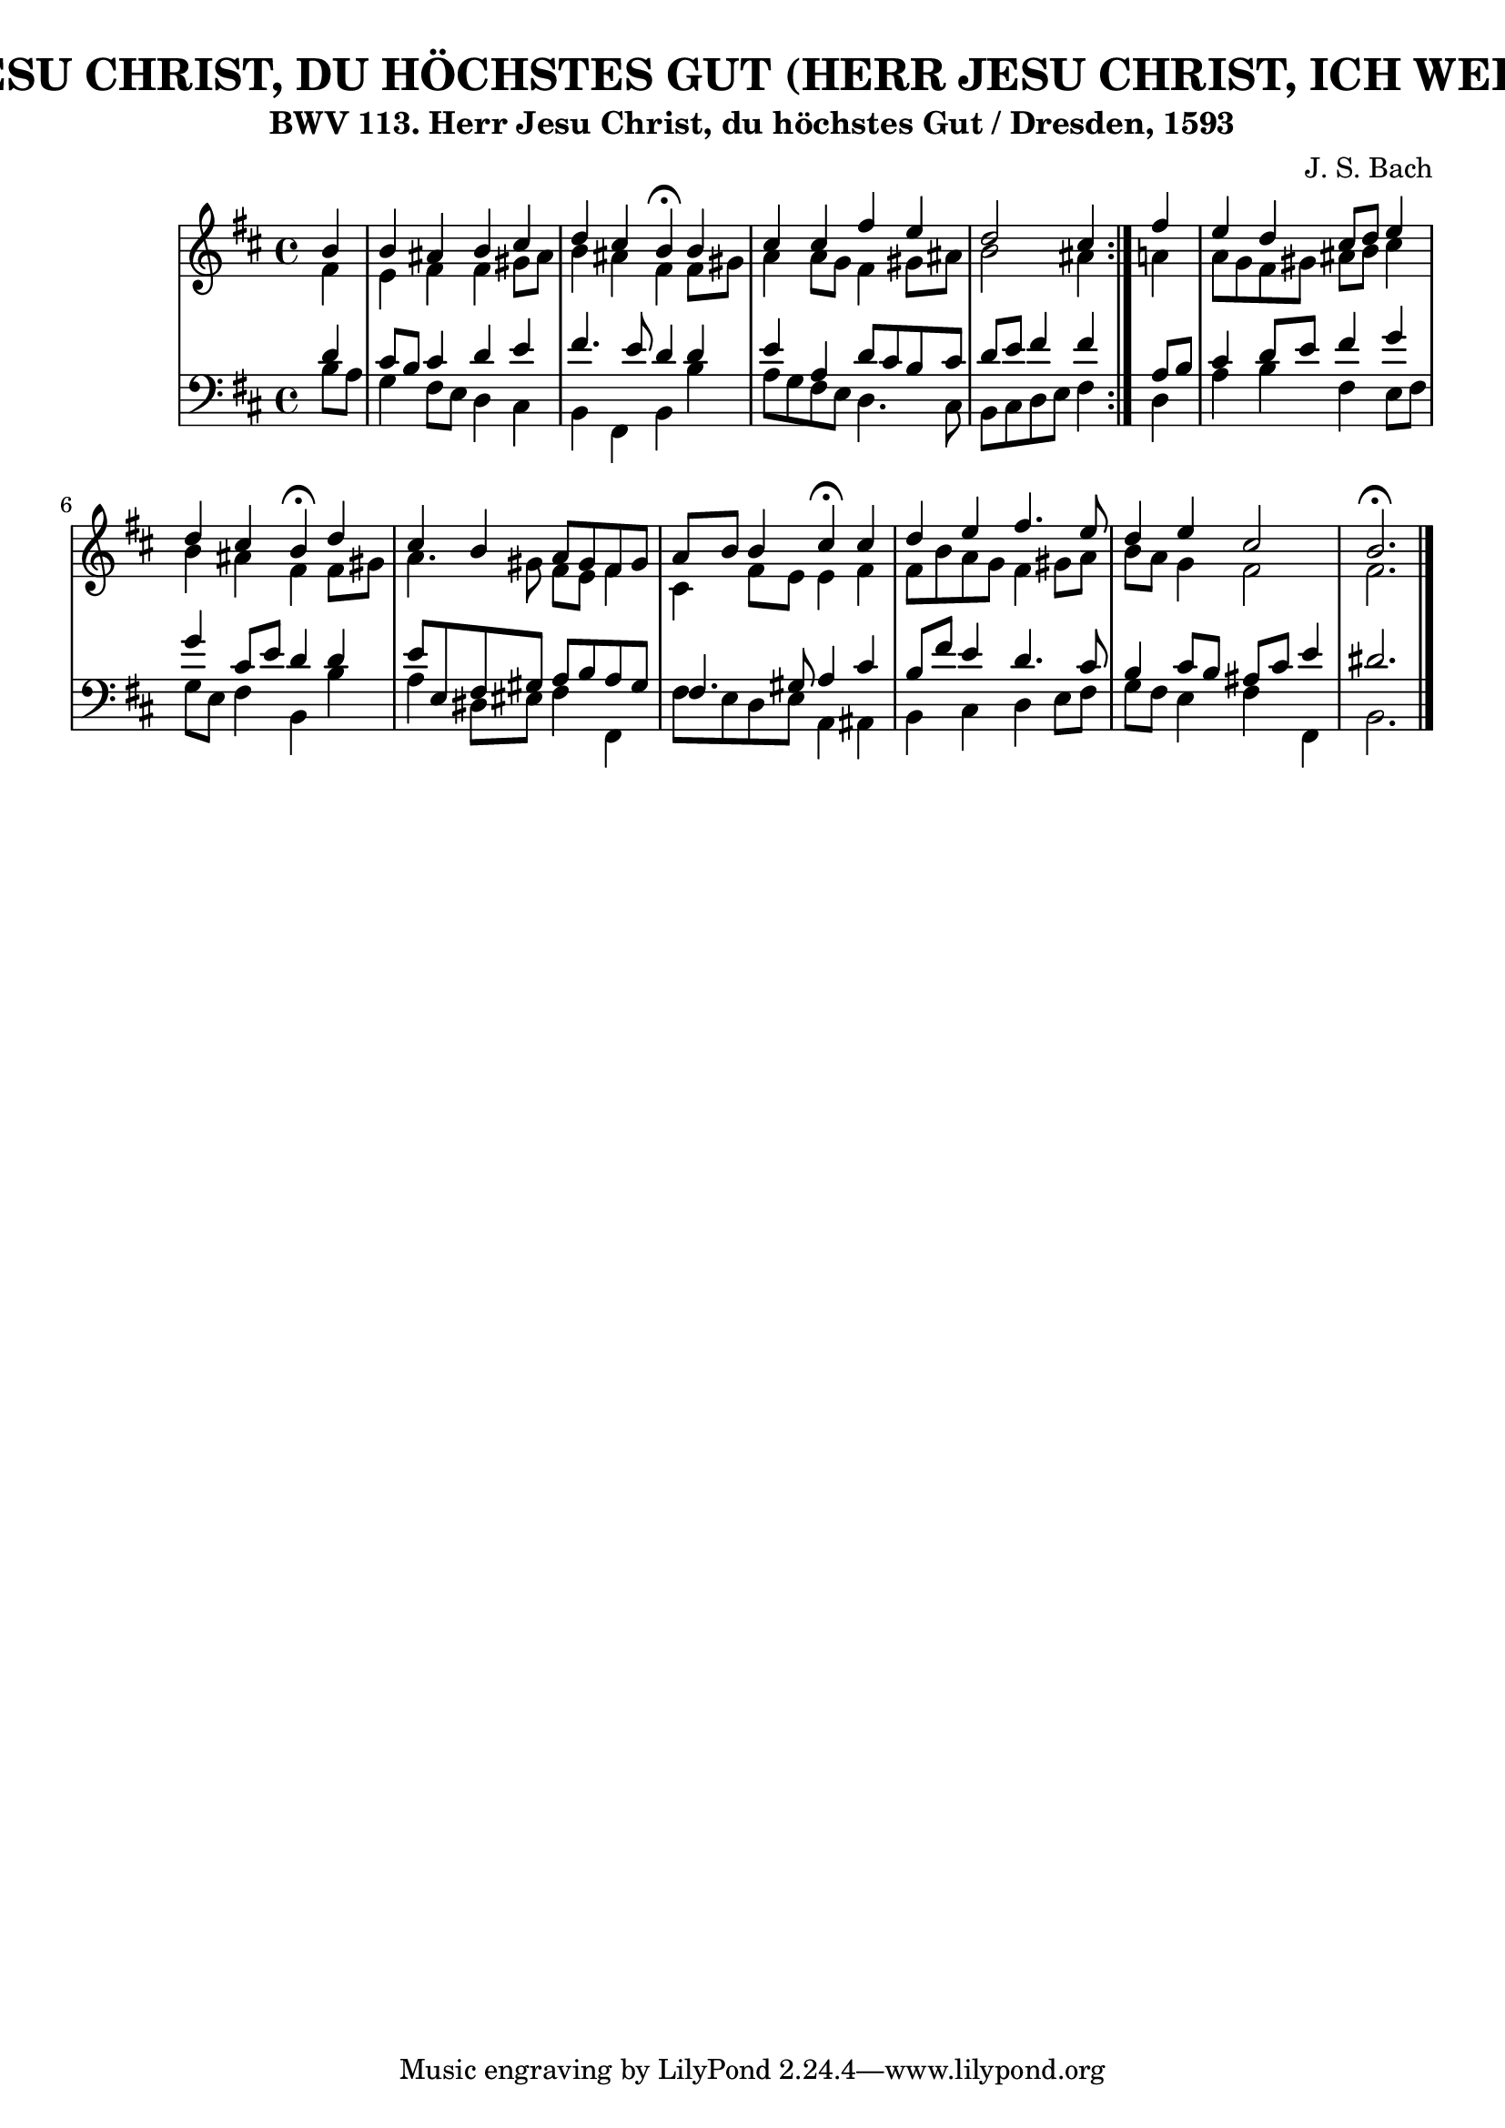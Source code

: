 \version "2.10.33"

\header {
  title = "294 - HERR JESU CHRIST, DU HÖCHSTES GUT (HERR JESU CHRIST, ICH WEIß GAR WOHL)"
  subtitle = "BWV 113. Herr Jesu Christ, du höchstes Gut / Dresden, 1593"
  composer = "J. S. Bach"
}


global = {
  \time 4/4
  \key b \minor
}


soprano = \relative c'' {
  \repeat volta 2 {
    \partial 4 b4 
    b4 ais4 b4 cis4 
    d4 cis4 b4 \fermata b4 
    cis4 cis4 fis4 e4 
    d2 cis4 } fis4 
  e4 d4 cis8 d8 e4   %5
  d4 cis4 b4 \fermata d4 
  cis4 b4 a8 gis8 fis8 gis8 
  a8 b8 b4 cis4 \fermata cis4 
  d4 e4 fis4. e8 
  d4 e4 cis2   %10
  b2. \fermata 
}

alto = \relative c' {
  \repeat volta 2 {
    \partial 4 fis4 
    e4 fis4 fis4 gis8 ais8 
    b4 ais4 fis4 fis8 gis8 
    a4 a8 g8 fis4 gis8 ais8 
    b2 ais4 } a4 
  a8 g8 fis8 gis8 ais8 b8 cis4   %5
  b4 ais4 fis4 fis8 gis8 
  a4. gis8 fis8 e8 fis4 
  cis4 fis8 e8 e4 fis4 
  fis8 b8 a8 g8 fis4 gis8 a8 
  b8 a8 g4 fis2   %10
  fis2. 
}

tenor = \relative c' {
  \repeat volta 2 {
    \partial 4 d4 
    cis8 b8 cis4 d4 e4 
    fis4. e8 d4 d4 
    e4 a,4 d8 cis8 b8 cis8 
    d8 e8 fis4 fis4 } a,8 b8 
  cis4 d8 e8 fis4 g4   %5
  g4 cis,8 e8 d4 d4 
  e8 e,8 fis8 gis8 a8 b8 a8 gis8 
  fis4. gis8 a4 cis4 
  b8 fis'8 e4 d4. cis8 
  b4 cis8 b8 ais8 cis8 e4   %10
  dis2. 
}

baixo = \relative c' {
  \repeat volta 2 {
    \partial 4 b8  a8 
    g4 fis8 e8 d4 cis4 
    b4 fis4 b4 b'4 
    a8 g8 fis8 e8 d4. cis8 
    b8 cis8 d8 e8 fis4 } d4 
  a'4 b4 fis4 e8 fis8   %5
  g8 e8 fis4 b,4 b'4 
  a4 dis,8 eis fis4 fis,4 
  fis'8 e8 d8 e8 a,4 ais4 
  b4 cis4 d4 e8 fis8 
  g8 fis8 e4 fis4 fis,4   %10
  b2. 
}

\score {
  <<
    \new StaffGroup <<
      \override StaffGroup.SystemStartBracket #'style = #'line 
      \new Staff {
        <<
          \global
          \new Voice = "soprano" { \voiceOne \soprano }
          \new Voice = "alto" { \voiceTwo \alto }
        >>
      }
      \new Staff {
        <<
          \global
          \clef "bass"
          \new Voice = "tenor" {\voiceOne \tenor }
          \new Voice = "baixo" { \voiceTwo \baixo \bar "|."}
        >>
      }
    >>
  >>
  \layout {}
  \midi {}
}
